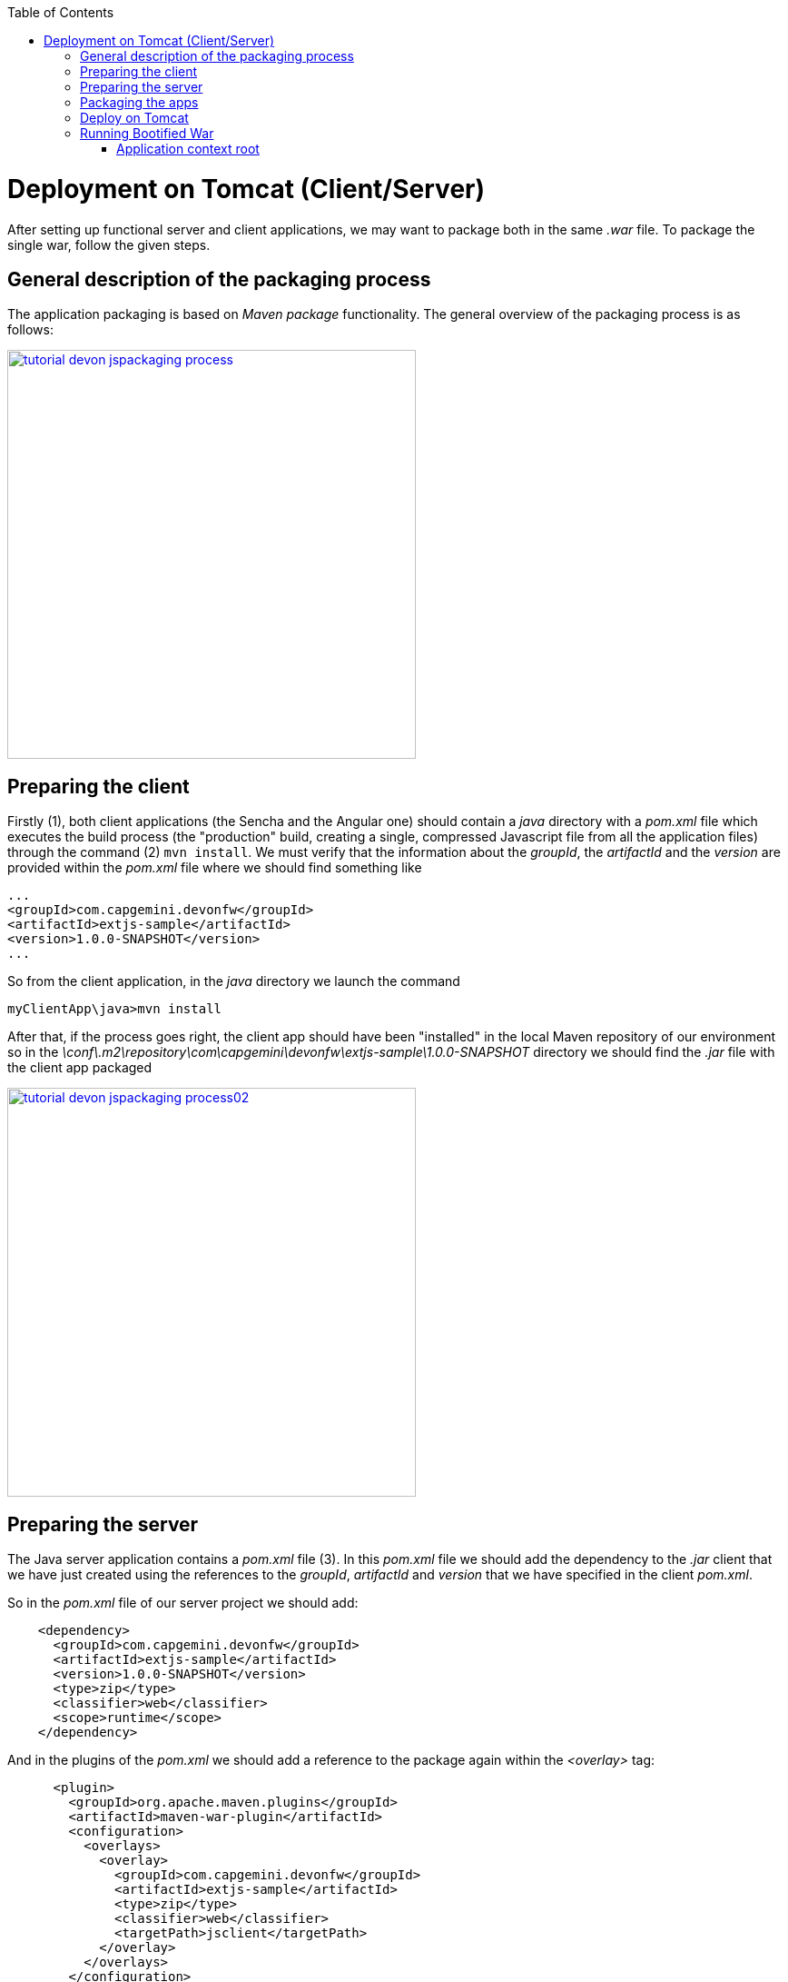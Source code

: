:toc: macro 
toc::[]


= Deployment on Tomcat (Client/Server)

After setting up functional server and client applications, we may want to package both in the same _.war_ file. To package the single war, follow the given steps.

== General description of the packaging process
The application packaging is based on _Maven_ _package_ functionality. The general overview of the packaging process is as follows:

image::images/devonfw-deployment/tutorial_devon_jspackaging_process.png[,width="450",link="images/devonfw-deployment/tutorial_devon_jspackaging_process.png"]

== Preparing the client

Firstly (1), both client applications (the Sencha and the Angular one) should contain a _java_ directory with a _pom.xml_ file which executes the build process (the "production" build, creating a single, compressed Javascript file from all the application files) through the command (2) `mvn install`. We must verify that the information about the _groupId_, the _artifactId_ and the _version_ are provided within the _pom.xml_ file where we should find something like

[source,xml]
----
...
<groupId>com.capgemini.devonfw</groupId>
<artifactId>extjs-sample</artifactId>
<version>1.0.0-SNAPSHOT</version>
...
----

So from the client application, in the _java_ directory we launch the command

[source,bash]
----
myClientApp\java>mvn install
----

After that, if the process goes right, the client app should have been "installed" in the local Maven repository of our environment so in the _\conf\.m2\repository\com\capgemini\devonfw\extjs-sample\1.0.0-SNAPSHOT_ directory we should find the _.jar_ file with the client app packaged

image::images/devonfw-deployment/tutorial_devon_jspackaging_process02.png[,width="450",link="images/devonfw-deployment/tutorial_devon_jspackaging_process02.png"]

== Preparing the server
The Java server application contains a _pom.xml_ file (3). In this _pom.xml_ file we should add the dependency to the _.jar_ client that we have just created using the references to the _groupId_, _artifactId_ and _version_ that we have specified in the client _pom.xml_.

So in the _pom.xml_ file of our server project we should add:

[source,xml]
----
    <dependency>
      <groupId>com.capgemini.devonfw</groupId>
      <artifactId>extjs-sample</artifactId>
      <version>1.0.0-SNAPSHOT</version>
      <type>zip</type>
      <classifier>web</classifier>
      <scope>runtime</scope>
    </dependency>
----

And in the plugins of the _pom.xml_ we should add a reference to the package again within the _<overlay>_ tag: 
[source,xml]
----
      <plugin>
        <groupId>org.apache.maven.plugins</groupId>
        <artifactId>maven-war-plugin</artifactId>
        <configuration>
          <overlays>
            <overlay>
              <groupId>com.capgemini.devonfw</groupId>
              <artifactId>extjs-sample</artifactId>
              <type>zip</type>
              <classifier>web</classifier>
              <targetPath>jsclient</targetPath>
            </overlay>
          </overlays>
        </configuration>
      </plugin>
----

[NOTE]
====
If you are using a Sencha project as client app you must comment all the `<execution>` tags from the `exec-maven-plugin` inside the _jsclient_ profile as this configuration is related to _oasp4js_ projects.
====

Now verify that the server redirects to the client checking the `...\MyServerApp\server\src\main\webapp\index.jsp` file that should be 

.index.jsp
[source,java]
----
<%
  response.sendRedirect(request.getContextPath() + "/jsclient/");
%>
----

Then we have to add some unsecured resources in the method _configure(HttpSecurity http)_ of the `general/service/impl/config/BaseWebSecurityConfig.java` class. 

Edit the _unsecureResources_ to have something like that:
[source,java]
----
@Override
  public void configure(HttpSecurity http) throws Exception {

    String[] unsecuredResources =
        new String[] { "/login", "/security/**", "/services/rest/login", "/services/rest/logout", "/jsclient/**"};
    
    (...)

}
----

== Packaging the apps
Finally we are going to package both client and server applications into the same _.war_ file. To do that we must execute the `package` Maven command (4) from within the projects root directory (the parent of the server project).

[source]
----
mvn package -P jsclient
----

== Deploy on Tomcat

To deploy packaged Web Application Archive (.war) file that is integrated with client (Angular or Sencha Client) on Tomcat7/Tomcat 8, make below changes in java core application pom.xml file.

Example: For "oasp4j" project, make following changes in core application's "pom.xml" which is located in "oasp4j/samples/core/pom.xml".

- Modify dependency "spring-boot-starter-web" and add exclusions.
- Add new dependency "spring-boot-starter-tomcat".

[source,xml]
----
...
<dependency>
      <groupId>org.springframework.boot</groupId>
      <artifactId>spring-boot-starter-web</artifactId>
      <exclusions>
            <exclusion>
                <groupId>org.springframework.boot</groupId>
                <artifactId>spring-boot-starter-tomcat</artifactId>
            </exclusion>
       </exclusions>
</dependency>
<dependency>
      <groupId>org.springframework.boot</groupId>
      <artifactId>spring-boot-starter-tomcat</artifactId>
      <scope>provided</scope>
</dependency>
...
----
- Comment the code inside core\src\main\java\io\oasp\gastronomy\restaurant\general\service\impl\config\ServletInitializer.java. This is not needed as we will be overriding the 'configure' method inside core\src\main\java\io\oasp\gastronomy\restaurant\SpringBootApp.java. 

[source,java]
----
public class SpringBootApp extends SpringBootServletInitializer {

  @Override
  protected SpringApplicationBuilder configure(SpringApplicationBuilder application) {

    return application.sources(SpringBootApp.class);
  }

  /**
   * Entry point for spring-boot based app
   *
   * @param args - arguments
   */
  public static void main(String[] args) {

    SpringApplication.run(SpringBootApp.class, args);
  }
}
----
- Activate the 'jsclient' profile in server/pom.xml. Please see the snippet below. 
 
[source,xml]
----
 <profiles>
    <profile>
      <id>jsclient</id>
      <activation>
        <!--<activeByDefault>true</activeByDefault>-->
        <activeByDefault>true</activeByDefault>
      </activation>
      .....
      .....
     </profile>
</profiles>
----

Build the project and create packaged .war file. 

To deploy this .war file on Tomcat 7, follow the steps given below:

. Go to Tomcat installation folder (TOMCAT_HOME) -> Copy .war file to "TOMCAT_HOME/webapps" folder .
. If Tomcat is running, stop it by running "shutdown.bat" file under "TOMCAT_HOME/bin" folder.
. Delete  "TOMCAT_HOME/temp" and "TOMCAT_HOME/work" folders if present. These folders contain temporary files. (Mandatory to get desired output)
. Start Tomcat by running "startup.bat" under "TOMCAT_HOME/bin" folder.
. By default Tomcat will start on port "8080".

== Running Bootified War

To run bootified war file , follow the steps given below:

. cd oasp4j\samples
. Execute 'mvn clean install'
. cd oasp4j\samples\server\target.
. Execute 'java -jar oasp4j-sample-server-bootified.war'

=== Application context root
In the case of bootified war, the context root will be '/' and not 'oasp4j-sample-server'. 

So, to access the application after the bootified war is launched , one has to access it via http://localhost:8080/login or if the user wants to have a context root , then they can define the context 'oasp4j-sample-server' in oasp4j\samples\core\src\main\resources\application.properties 

Make sure oasp4j\samples is built by executing 'mvn clean install' for this oasp4j\samples project and access it via http://localhost:8080/oasp4j-sample-server. The context root defined in oasp4j\samples\core\src\main\resources\config\application.properties will not be available since it is excluded from the war that is generated.  